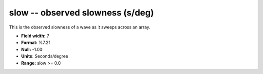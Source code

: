 .. _css3.0-slow_attributes:

**slow** -- observed slowness (s/deg)
-------------------------------------

This is the observed slowness of a wave as it sweeps
across an array.

* **Field width:** 7
* **Format:** %7.2f
* **Null:** -1.00
* **Units:** Seconds/degree
* **Range:** slow >= 0.0
